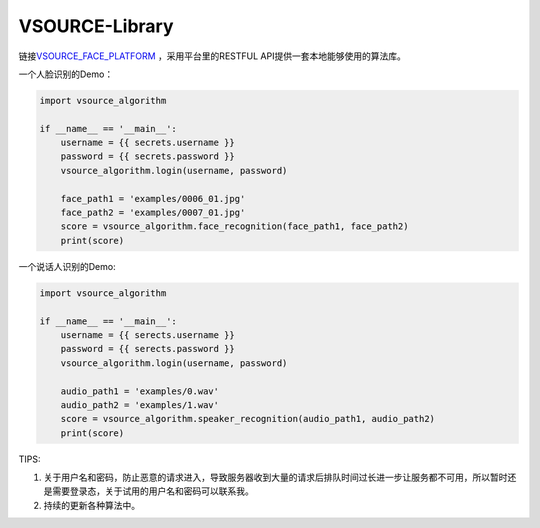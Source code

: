 VSOURCE-Library
---------------

链接\ `VSOURCE\_FACE\_PLATFORM <https://github.com/VSOURCE-Platform/VSOURCE_FACE_PLATFORM>`__
，采用平台里的RESTFUL API提供一套本地能够使用的算法库。

一个人脸识别的Demo：

.. code:: python

    import vsource_algorithm

    if __name__ == '__main__':
        username = {{ secrets.username }}
        password = {{ secrets.password }}
        vsource_algorithm.login(username, password)

        face_path1 = 'examples/0006_01.jpg'
        face_path2 = 'examples/0007_01.jpg'
        score = vsource_algorithm.face_recognition(face_path1, face_path2)
        print(score)

一个说话人识别的Demo:

.. code:: python

    import vsource_algorithm

    if __name__ == '__main__':
        username = {{ serects.username }}
        password = {{ serects.password }}
        vsource_algorithm.login(username, password)

        audio_path1 = 'examples/0.wav'
        audio_path2 = 'examples/1.wav'
        score = vsource_algorithm.speaker_recognition(audio_path1, audio_path2)
        print(score)

TIPS:

1. 关于用户名和密码，防止恶意的请求进入，导致服务器收到大量的请求后排队时间过长进一步让服务都不可用，所以暂时还是需要登录态，关于试用的用户名和密码可以联系我。
2. 持续的更新各种算法中。
